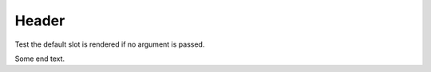 ======
Header
======

Test the default slot is rendered if no argument is passed.

.. adsense::

Some end text.

